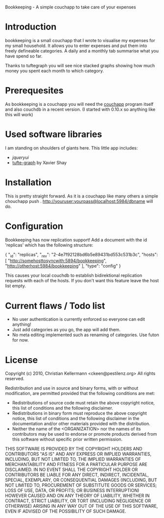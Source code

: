 Bookkeeping - A simple couchapp to take care of your expenses

* Introduction
  bookkeeping is a small couchapp that I wrote to visualise my
  expenses for my small household. It allows you to enter expenses and
  put them into freely defineable categories. A daily and a monthly
  tab summarise what you have spend so far.

  Thanks to tuftegraph you will see nice stacked graphs showing how
  much money you spent each month to which category.

* Prerequesites
  As bookkeeping is a couchapp you will need the [[http://github.com/couchapp/couchapp][couchapp]] program
  itself and also couchdb in a recent version. (I started with 0.10.x
  so anything like this will work)

* Used software libraries
  I am standing on shoulders of giants here. This little app includes:
  - [[jqueryui.com][jqueryui]]
  - [[http://github.com/xaviershay/tufte-graph][tufte-graph]] by Xavier Shay

* Installation
  This is pretty straight forward. As it is a couchapp like many others a simple 
  chouchapp push . http://youruser:yourpass@localhost:5984/dbname
  will do.

* Configuration
  Bookkeeping has now replication support! Add a document with the id
  'replicas' which has the following structure:

  {
   "_id": "replicas",
   "_rev": "2-4e7f92128bd6b5e89431bd553c531b3c",
   "hosts": [
       "http://somehosttosyncwith:5894/bookkeeping",
       "http://otherhost:5984/bookkeeping" ],
   "type": "config"
  }

  This causes your local couchdb to establish bidirektional
  replication requests with each of the hosts.  If you don't want this
  feature leave the host list empty.
* Current flaws / Todo list
  - No user authentication is currently enforced so everyone can edit anything!
  - Just add categories as you go, the app will add them.
  - No meta editing implemented such as renaming of categories. Use futon for now.

* License

Copyright (c) 2010, Christian Kellermann <ckeen@pestilenz.org>
All rights reserved.

Redistribution and use in source and binary forms, with or without
modification, are permitted provided that the following conditions are
met:

    * Redistributions of source code must retain the above copyright
      notice, this list of conditions and the following disclaimer.
    * Redistributions in binary form must reproduce the above
      copyright notice, this list of conditions and the following
      disclaimer in the documentation and/or other materials provided
      with the distribution.
    * Neither the name of the <ORGANIZATION> nor the names of its
      contributors may be used to endorse or promote products derived
      from this software without specific prior written permission.

THIS SOFTWARE IS PROVIDED BY THE COPYRIGHT HOLDERS AND CONTRIBUTORS
"AS IS" AND ANY EXPRESS OR IMPLIED WARRANTIES, INCLUDING, BUT NOT
LIMITED TO, THE IMPLIED WARRANTIES OF MERCHANTABILITY AND FITNESS FOR
A PARTICULAR PURPOSE ARE DISCLAIMED. IN NO EVENT SHALL THE COPYRIGHT
HOLDER OR CONTRIBUTORS BE LIABLE FOR ANY DIRECT, INDIRECT, INCIDENTAL,
SPECIAL, EXEMPLARY, OR CONSEQUENTIAL DAMAGES (INCLUDING, BUT NOT
LIMITED TO, PROCUREMENT OF SUBSTITUTE GOODS OR SERVICES; LOSS OF USE,
DATA, OR PROFITS; OR BUSINESS INTERRUPTION) HOWEVER CAUSED AND ON ANY
THEORY OF LIABILITY, WHETHER IN CONTRACT, STRICT LIABILITY, OR TORT
(INCLUDING NEGLIGENCE OR OTHERWISE) ARISING IN ANY WAY OUT OF THE USE
OF THIS SOFTWARE, EVEN IF ADVISED OF THE POSSIBILITY OF SUCH DAMAGE.
